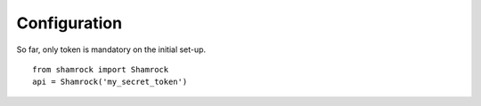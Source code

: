 Configuration
=============

So far, only token is mandatory on the initial set-up. ::

    from shamrock import Shamrock
    api = Shamrock('my_secret_token')
